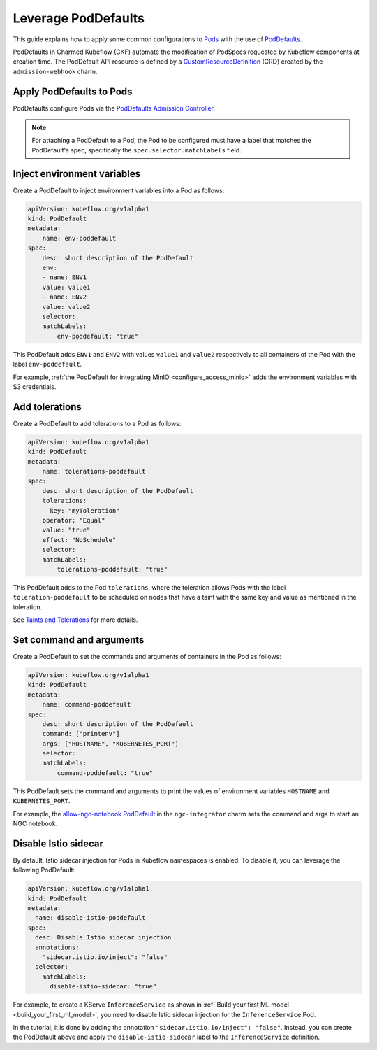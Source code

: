.. _leverage_poddefaults:

Leverage PodDefaults
====================

This guide explains how to apply some common configurations to `Pods <https://kubernetes.io/docs/concepts/workloads/pods/>`_ 
with the use of `PodDefaults <https://www.deploykf.org/guides/tools/kubeflow-poddefaults/>`_.

PodDefaults in Charmed Kubeflow (CKF) automate the modification of PodSpecs requested by Kubeflow components at creation time. 
The PodDefault API resource is defined by a `CustomResourceDefinition <https://kubernetes.io/docs/concepts/extend-kubernetes/api-extension/custom-resources/#customresourcedefinitions>`_ (CRD) created by the ``admission-webhook`` charm.

-------------------------
Apply PodDefaults to Pods
-------------------------

PodDefaults configure Pods via the `PodDefaults Admission Controller <https://charmhub.io/admission-webhook>`_.

.. note::

   For attaching a PodDefault to a Pod, the Pod to be configured must have a label that matches the PodDefault's spec, specifically the ``spec.selector.matchLabels`` field.

----------------------------
Inject environment variables
----------------------------

Create a PodDefault to inject environment variables into a Pod as follows:

.. code-block:: bash

    apiVersion: kubeflow.org/v1alpha1
    kind: PodDefault
    metadata:
        name: env-poddefault
    spec:
        desc: short description of the PodDefault
        env:
        - name: ENV1
        value: value1
        - name: ENV2
        value: value2
        selector:
        matchLabels:
            env-poddefault: "true"

This PodDefault adds ``ENV1`` and ``ENV2`` with values ``value1`` and ``value2`` respectively to all containers of the Pod with the label ``env-poddefault``.

For example, :ref:`the PodDefault for integrating MinIO <configure_access_minio>` adds the environment variables with S3 credentials.

.. _add_tolerations:

---------------------
Add tolerations
---------------------

Create a PodDefault to add tolerations to a Pod as follows:

.. code-block:: bash

    apiVersion: kubeflow.org/v1alpha1
    kind: PodDefault
    metadata:
        name: tolerations-poddefault
    spec:
        desc: short description of the PodDefault
        tolerations:
        - key: "myToleration"
        operator: "Equal"
        value: "true"
        effect: "NoSchedule"
        selector:
        matchLabels:
            tolerations-poddefault: "true"

This PodDefault adds to the Pod ``tolerations``, where the toleration allows Pods with the label ``toleration-poddefault`` to be scheduled on nodes that have a taint with the same key and value as mentioned in the toleration.

See `Taints and Tolerations <https://kubernetes.io/docs/concepts/scheduling-eviction/taint-and-toleration/>`_ for more details.

-------------------------
Set command and arguments
-------------------------

Create a PodDefault to set the commands and arguments of containers in the Pod as follows:

.. code-block:: bash

    apiVersion: kubeflow.org/v1alpha1
    kind: PodDefault
    metadata:
        name: command-poddefault
    spec:
        desc: short description of the PodDefault
        command: ["printenv"]
        args: ["HOSTNAME", "KUBERNETES_PORT"]
        selector:
        matchLabels:
            command-poddefault: "true"

This PodDefault sets the command and arguments to print the values of environment variables ``HOSTNAME`` and ``KUBERNETES_PORT``.

For example, the `allow-ngc-notebook PodDefault <https://github.com/canonical/ngc-integrator-operator/blob/main/src/templates/poddefault.yaml>`_ in the ``ngc-integrator`` charm sets the command and args to start an NGC notebook.

---------------------
Disable Istio sidecar
---------------------

By default, Istio sidecar injection for Pods in Kubeflow namespaces is enabled. 
To disable it, you can leverage the following PodDefault:

.. code-block:: bash

   apiVersion: kubeflow.org/v1alpha1
   kind: PodDefault
   metadata:
     name: disable-istio-poddefault
   spec:
     desc: Disable Istio sidecar injection
     annotations:
       "sidecar.istio.io/inject": "false"
     selector:
       matchLabels:
         disable-istio-sidecar: "true"

For example, to create a KServe ``InferenceService`` as shown in :ref:`Build your first ML model <build_your_first_ml_model>`, 
you need to disable Istio sidecar injection for the ``InferenceService`` Pod.

In the tutorial, it is done by adding the annotation ``"sidecar.istio.io/inject": "false"``. 
Instead, you can create the PodDefault above and apply the ``disable-istio-sidecar`` label to the ``InferenceService`` definition.

